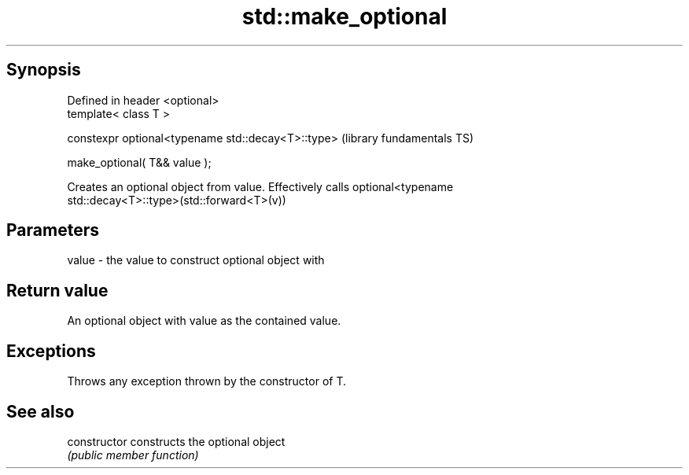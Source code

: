 .TH std::make_optional 3 "Jun 28 2014" "2.0 | http://cppreference.com" "C++ Standard Libary"
.SH Synopsis
   Defined in header <optional>
   template< class T >

   constexpr optional<typename std::decay<T>::type>  (library fundamentals TS)

       make_optional( T&& value );

   Creates an optional object from value. Effectively calls optional<typename
   std::decay<T>::type>(std::forward<T>(v))

.SH Parameters

   value - the value to construct optional object with

.SH Return value

   An optional object with value as the contained value.

.SH Exceptions

   Throws any exception thrown by the constructor of T.

.SH See also

   constructor   constructs the optional object
                 \fI(public member function)\fP 
